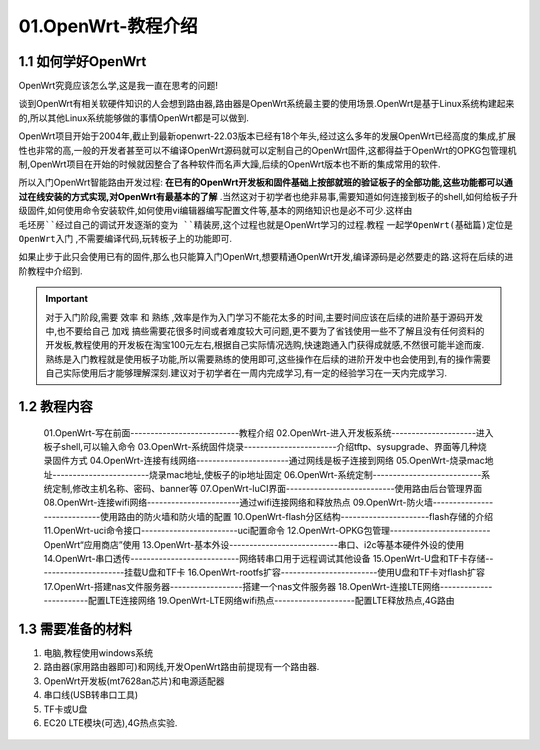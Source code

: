 01.OpenWrt-教程介绍
===========================================================

1.1 如何学好OpenWrt
-----------------------------------------------------------

OpenWrt究竟应该怎么学,这是我一直在思考的问题!

谈到OpenWrt有相关软硬件知识的人会想到路由器,路由器是OpenWrt系统最主要的使用场景.OpenWrt是基于Linux系统构建起来的,所以其他Linux系统能够做的事情OpenWrt都是可以做到.

OpenWrt项目开始于2004年,截止到最新openwrt-22.03版本已经有18个年头,经过这么多年的发展OpenWrt已经高度的集成,扩展性也非常的高,一般的开发者甚至可以不编译OpenWrt源码就可以定制自己的OpenWrt固件,这都得益于OpenWrt的OPKG包管理机制,OpenWrt项目在开始的时候就因整合了各种软件而名声大躁,后续的OpenWrt版本也不断的集成常用的软件.

所以入门OpenWrt智能路由开发过程: **在已有的OpenWrt开发板和固件基础上按部就班的验证板子的全部功能,这些功能都可以通过在线安装的方式实现,对OpenWrt有最基本的了解** .当然这对于初学者也绝非易事,需要知道如何连接到板子的shell,如何给板子升级固件,如何使用命令安装软件,如何使用vi编辑器编写配置文件等,基本的网络知识也是必不可少.这样由 ``毛坯房``经过自己的调试开发逐渐的变为 ``精装房``,这个过程也就是OpenWrt学习的过程.教程 ``一起学OpenWrt(基础篇)定位是OpenWrt入门`` ,不需要编译代码,玩转板子上的功能即可.

如果止步于此只会使用已有的固件,那么也只能算入门OpenWrt,想要精通OpenWrt开发,编译源码是必然要走的路.这将在后续的进阶教程中介绍到.

.. important::

   对于入门阶段,需要 ``效率`` 和 ``熟练`` ,效率是作为入门学习不能花太多的时间,主要时间应该在后续的进阶基于源码开发中,也不要给自己 ``加戏`` 搞些需要花很多时间或者难度较大可问题,更不要为了省钱使用一些不了解且没有任何资料的开发板,教程使用的开发板在淘宝100元左右,根据自己实际情况选购,快速跑通入门获得成就感,不然很可能半途而废. 熟练是入门教程就是使用板子功能,所以需要熟练的使用即可,这些操作在后续的进阶开发中也会使用到,有的操作需要自己实际使用后才能够理解深刻.建议对于初学者在一周内完成学习,有一定的经验学习在一天内完成学习.
   

1.2 教程内容
-----------------------------------------------------------

   01.OpenWrt-写在前面---------------------------教程介绍
   02.OpenWrt-进入开发板系统---------------------进入板子shell,可以输入命令
   03.OpenWrt-系统固件烧录-----------------------介绍tftp、sysupgrade、界面等几种烧录固件方式
   04.OpenWrt-连接有线网络-----------------------通过网线是板子连接到网络
   05.OpenWrt-烧录mac地址------------------------烧录mac地址,使板子的ip地址固定
   06.OpenWrt-系统定制---------------------------系统定制,修改主机名称、密码、banner等
   07.OpenWrt-luCI界面---------------------------使用路由后台管理界面
   08.OpenWrt-连接wifi网络-----------------------通过wifi连接网络和释放热点
   09.OpenWrt-防火墙-----------------------------使用路由的防火墙和防火墙的配置
   10.OpenWrt-flash分区结构----------------------flash存储的介绍
   11.OpenWrt-uci命令接口------------------------uci配置命令
   12.OpenWrt-OPKG包管理-------------------------OpenWrt“应用商店”使用
   13.OpenWrt-基本外设---------------------------串口、i2c等基本硬件外设的使用
   14.OpenWrt-串口透传---------------------------网络转串口用于远程调试其他设备
   15.OpenWrt-U盘和TF卡存储----------------------挂载U盘和TF卡
   16.OpenWrt-rootfs扩容------------------------使用U盘和TF卡对flash扩容
   17.OpenWrt-搭建nas文件服务器------------------搭建一个nas文件服务器
   18.OpenWrt-连接LTE网络------------------------配置LTE连接网络
   19.OpenWrt-LTE网络wifi热点--------------------配置LTE释放热点,4G路由

1.3 需要准备的材料
-----------------------------------------------------------

1. 电脑,教程使用windows系统
2. 路由器(家用路由器即可)和网线,开发OpenWrt路由前提现有一个路由器.
3. OpenWrt开发板(mt7628an芯片)和电源适配器
4. 串口线(USB转串口工具)
5. TF卡或U盘
6. EC20 LTE模块(可选),4G热点实验.

.. figure:: ../media/mt7628开发板.jpg
   :alt: 串口方式进入系统
   :align: center








